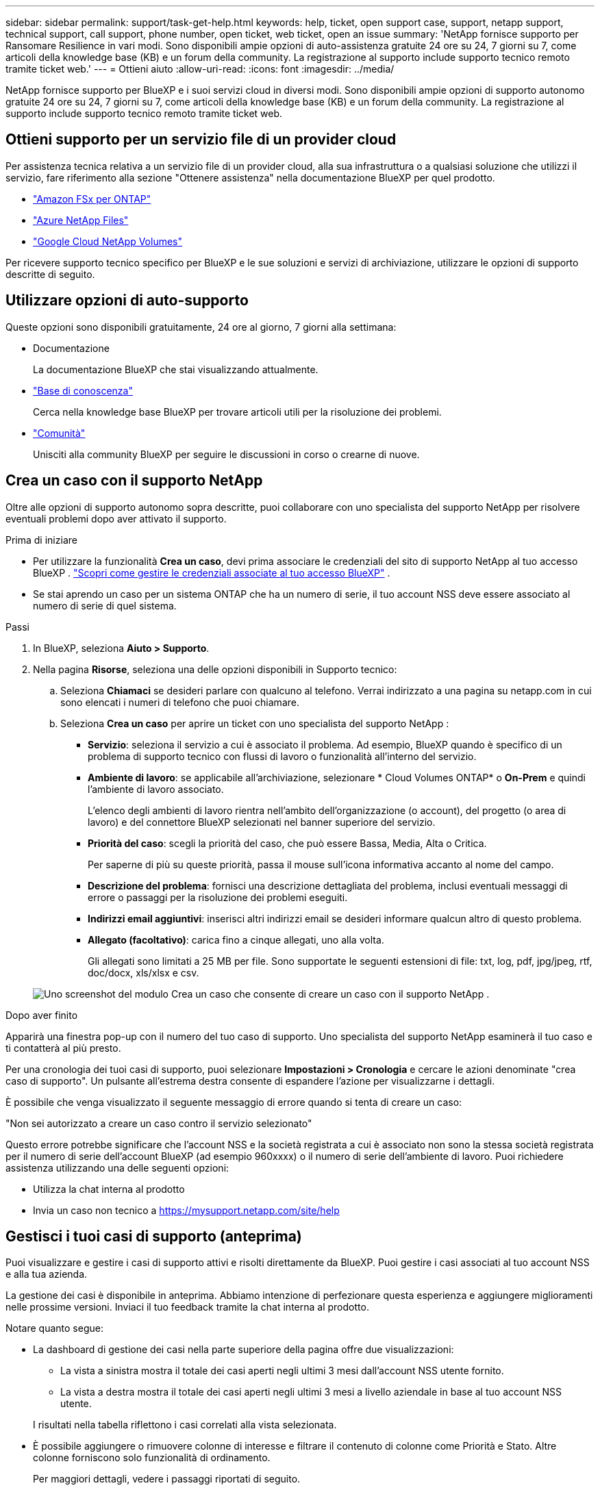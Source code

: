 ---
sidebar: sidebar 
permalink: support/task-get-help.html 
keywords: help, ticket, open support case, support, netapp support, technical support, call support, phone number, open ticket, web ticket, open an issue 
summary: 'NetApp fornisce supporto per Ransomare Resilience in vari modi. Sono disponibili ampie opzioni di auto-assistenza gratuite 24 ore su 24, 7 giorni su 7, come articoli della knowledge base (KB) e un forum della community. La registrazione al supporto include supporto tecnico remoto tramite ticket web.' 
---
= Ottieni aiuto
:allow-uri-read: 
:icons: font
:imagesdir: ../media/


[role="lead"]
NetApp fornisce supporto per BlueXP e i suoi servizi cloud in diversi modi. Sono disponibili ampie opzioni di supporto autonomo gratuite 24 ore su 24, 7 giorni su 7, come articoli della knowledge base (KB) e un forum della community. La registrazione al supporto include supporto tecnico remoto tramite ticket web.



== Ottieni supporto per un servizio file di un provider cloud

Per assistenza tecnica relativa a un servizio file di un provider cloud, alla sua infrastruttura o a qualsiasi soluzione che utilizzi il servizio, fare riferimento alla sezione "Ottenere assistenza" nella documentazione BlueXP per quel prodotto.

* link:https://docs.netapp.com/us-en/bluexp-fsx-ontap/start/concept-fsx-aws.html#getting-help["Amazon FSx per ONTAP"^]
* link:https://docs.netapp.com/us-en/bluexp-azure-netapp-files/concept-azure-netapp-files.html#getting-help["Azure NetApp Files"^]
* link:https://docs.netapp.com/us-en/bluexp-google-cloud-netapp-volumes/concept-gcnv.html#getting-help["Google Cloud NetApp Volumes"^]


Per ricevere supporto tecnico specifico per BlueXP e le sue soluzioni e servizi di archiviazione, utilizzare le opzioni di supporto descritte di seguito.



== Utilizzare opzioni di auto-supporto

Queste opzioni sono disponibili gratuitamente, 24 ore al giorno, 7 giorni alla settimana:

* Documentazione
+
La documentazione BlueXP che stai visualizzando attualmente.

* https://kb.netapp.com/Cloud/BlueXP["Base di conoscenza"^]
+
Cerca nella knowledge base BlueXP per trovare articoli utili per la risoluzione dei problemi.

* http://community.netapp.com/["Comunità"^]
+
Unisciti alla community BlueXP per seguire le discussioni in corso o crearne di nuove.





== Crea un caso con il supporto NetApp

Oltre alle opzioni di supporto autonomo sopra descritte, puoi collaborare con uno specialista del supporto NetApp per risolvere eventuali problemi dopo aver attivato il supporto.

.Prima di iniziare
* Per utilizzare la funzionalità *Crea un caso*, devi prima associare le credenziali del sito di supporto NetApp al tuo accesso BlueXP . https://docs.netapp.com/us-en/bluexp-setup-admin/task-manage-user-credentials.html["Scopri come gestire le credenziali associate al tuo accesso BlueXP"^] .
* Se stai aprendo un caso per un sistema ONTAP che ha un numero di serie, il tuo account NSS deve essere associato al numero di serie di quel sistema.


.Passi
. In BlueXP, seleziona *Aiuto > Supporto*.
. Nella pagina *Risorse*, seleziona una delle opzioni disponibili in Supporto tecnico:
+
.. Seleziona *Chiamaci* se desideri parlare con qualcuno al telefono. Verrai indirizzato a una pagina su netapp.com in cui sono elencati i numeri di telefono che puoi chiamare.
.. Seleziona *Crea un caso* per aprire un ticket con uno specialista del supporto NetApp :
+
*** *Servizio*: seleziona il servizio a cui è associato il problema. Ad esempio, BlueXP quando è specifico di un problema di supporto tecnico con flussi di lavoro o funzionalità all'interno del servizio.
*** *Ambiente di lavoro*: se applicabile all'archiviazione, selezionare * Cloud Volumes ONTAP* o *On-Prem* e quindi l'ambiente di lavoro associato.
+
L'elenco degli ambienti di lavoro rientra nell'ambito dell'organizzazione (o account), del progetto (o area di lavoro) e del connettore BlueXP selezionati nel banner superiore del servizio.

*** *Priorità del caso*: scegli la priorità del caso, che può essere Bassa, Media, Alta o Critica.
+
Per saperne di più su queste priorità, passa il mouse sull'icona informativa accanto al nome del campo.

*** *Descrizione del problema*: fornisci una descrizione dettagliata del problema, inclusi eventuali messaggi di errore o passaggi per la risoluzione dei problemi eseguiti.
*** *Indirizzi email aggiuntivi*: inserisci altri indirizzi email se desideri informare qualcun altro di questo problema.
*** *Allegato (facoltativo)*: carica fino a cinque allegati, uno alla volta.
+
Gli allegati sono limitati a 25 MB per file. Sono supportate le seguenti estensioni di file: txt, log, pdf, jpg/jpeg, rtf, doc/docx, xls/xlsx e csv.





+
image:https://raw.githubusercontent.com/NetAppDocs/bluexp-family/main/media/screenshot-create-case.png["Uno screenshot del modulo Crea un caso che consente di creare un caso con il supporto NetApp ."]



.Dopo aver finito
Apparirà una finestra pop-up con il numero del tuo caso di supporto. Uno specialista del supporto NetApp esaminerà il tuo caso e ti contatterà al più presto.

Per una cronologia dei tuoi casi di supporto, puoi selezionare *Impostazioni > Cronologia* e cercare le azioni denominate "crea caso di supporto". Un pulsante all'estrema destra consente di espandere l'azione per visualizzarne i dettagli.

È possibile che venga visualizzato il seguente messaggio di errore quando si tenta di creare un caso:

"Non sei autorizzato a creare un caso contro il servizio selezionato"

Questo errore potrebbe significare che l'account NSS e la società registrata a cui è associato non sono la stessa società registrata per il numero di serie dell'account BlueXP (ad esempio 960xxxx) o il numero di serie dell'ambiente di lavoro. Puoi richiedere assistenza utilizzando una delle seguenti opzioni:

* Utilizza la chat interna al prodotto
* Invia un caso non tecnico a https://mysupport.netapp.com/site/help[]




== Gestisci i tuoi casi di supporto (anteprima)

Puoi visualizzare e gestire i casi di supporto attivi e risolti direttamente da BlueXP. Puoi gestire i casi associati al tuo account NSS e alla tua azienda.

La gestione dei casi è disponibile in anteprima. Abbiamo intenzione di perfezionare questa esperienza e aggiungere miglioramenti nelle prossime versioni. Inviaci il tuo feedback tramite la chat interna al prodotto.

Notare quanto segue:

* La dashboard di gestione dei casi nella parte superiore della pagina offre due visualizzazioni:
+
** La vista a sinistra mostra il totale dei casi aperti negli ultimi 3 mesi dall'account NSS utente fornito.
** La vista a destra mostra il totale dei casi aperti negli ultimi 3 mesi a livello aziendale in base al tuo account NSS utente.


+
I risultati nella tabella riflettono i casi correlati alla vista selezionata.

* È possibile aggiungere o rimuovere colonne di interesse e filtrare il contenuto di colonne come Priorità e Stato. Altre colonne forniscono solo funzionalità di ordinamento.
+
Per maggiori dettagli, vedere i passaggi riportati di seguito.

* A livello di singolo caso, offriamo la possibilità di aggiornare le note del caso o di chiudere un caso che non sia già nello stato Chiuso o In attesa di chiusura.


.Passi
. In BlueXP, seleziona *Aiuto > Supporto*.
. Seleziona *Gestione casi* e, se richiesto, aggiungi il tuo account NSS a BlueXP.
+
La pagina *Gestione casi* mostra i casi aperti relativi all'account NSS associato al tuo account utente BlueXP . Si tratta dello stesso account NSS che appare in cima alla pagina *Gestione NSS*.

. Facoltativamente, modifica le informazioni visualizzate nella tabella:
+
** In *Casi dell'organizzazione*, seleziona *Visualizza* per visualizzare tutti i casi associati alla tua azienda.
** Modifica l'intervallo di date scegliendo un intervallo di date esatto o un intervallo di tempo diverso.
+
image:https://raw.githubusercontent.com/NetAppDocs/bluexp-family/main/media/screenshot-case-management-date-range.png["Uno screenshot dell'opzione sopra la tabella nella pagina Gestione casi che consente di scegliere un intervallo di date esatto oppure gli ultimi 7 giorni, 30 giorni o 3 mesi."]

** Filtra il contenuto delle colonne.
+
image:https://raw.githubusercontent.com/NetAppDocs/bluexp-family/main/media/screenshot-case-management-filter.png["Uno screenshot dell'opzione filtro nella colonna Stato che consente di filtrare i casi che corrispondono a uno stato specifico, ad esempio Attivo o Chiuso."]

** Modifica le colonne che appaiono nella tabella selezionandoimage:https://raw.githubusercontent.com/NetAppDocs/bluexp-family/main/media/icon-table-columns.png["L'icona più che appare nella tabella"] e quindi scegli le colonne che desideri visualizzare.
+
image:https://raw.githubusercontent.com/NetAppDocs/bluexp-family/main/media/screenshot-case-management-columns.png["Uno screenshot che mostra le colonne che puoi visualizzare nella tabella."]



. Gestisci un caso esistente selezionandoimage:https://raw.githubusercontent.com/NetAppDocs/bluexp-family/main/media/icon-table-action.png["Un'icona con tre punti che appare nell'ultima colonna della tabella"] e selezionando una delle opzioni disponibili:
+
** *Visualizza caso*: visualizza i dettagli completi su un caso specifico.
** *Aggiorna note sul caso*: fornisci ulteriori dettagli sul tuo problema o seleziona *Carica file* per allegare fino a un massimo di cinque file.
+
Gli allegati sono limitati a 25 MB per file. Sono supportate le seguenti estensioni di file: txt, log, pdf, jpg/jpeg, rtf, doc/docx, xls/xlsx e csv.

** *Chiudi caso*: fornisci i dettagli sul motivo per cui stai chiudendo il caso e seleziona *Chiudi caso*.


+
image:https://raw.githubusercontent.com/NetAppDocs/bluexp-family/main/media/screenshot-case-management-actions.png["Uno screenshot che mostra le azioni che è possibile intraprendere dopo aver selezionato il menu nell'ultima colonna della tabella."]


